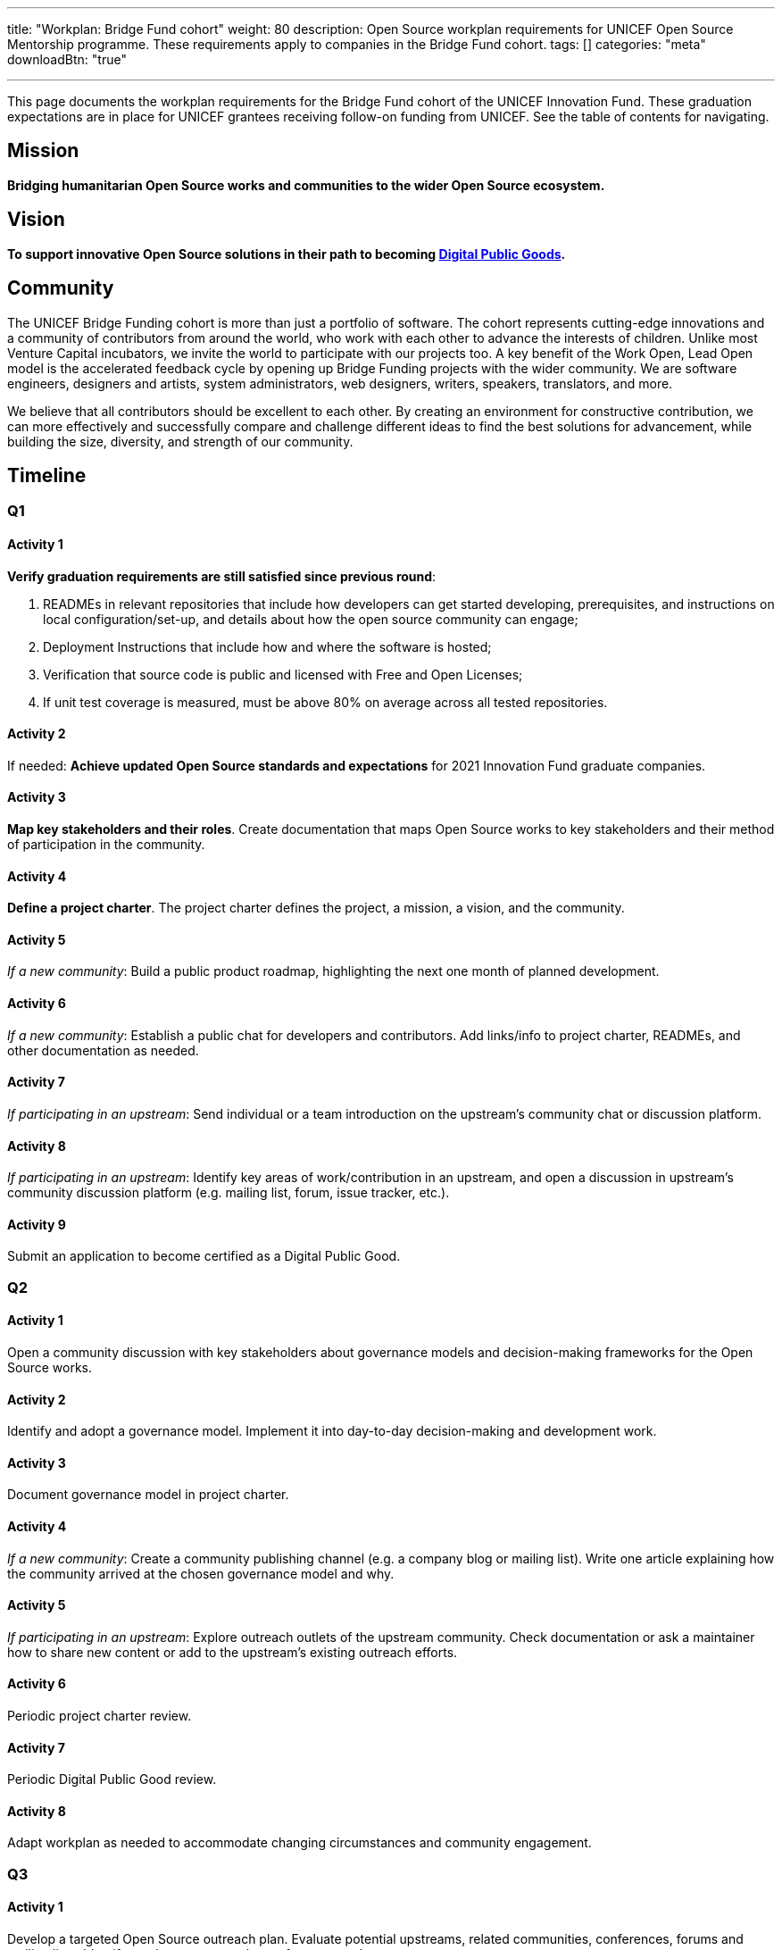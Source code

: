 ---
title: "Workplan: Bridge Fund cohort"
weight: 80
description: Open Source workplan requirements for UNICEF Open Source Mentorship programme. These requirements apply to companies in the Bridge Fund cohort.
tags: []
categories: "meta"
downloadBtn: "true"

---
// document settings
:hide-uri-scheme:
:toc:
// reference links
:unicef-advisor: Justin W. Flory
:unicef-advisor-email: jflory [at] unicef [dot] org

This page documents the workplan requirements for the Bridge Fund cohort of the UNICEF Innovation Fund.
These graduation expectations are in place for UNICEF grantees receiving follow-on funding from UNICEF.
See the table of contents for navigating.


[[mission]]
== Mission

*Bridging humanitarian Open Source works and communities to the wider Open Source ecosystem.*


[[vision]]
== Vision

*To support innovative Open Source solutions in their path to becoming https://en.wikipedia.org/wiki/Digital_public_goods[Digital Public Goods].*


[[community]]
== Community

The UNICEF Bridge Funding cohort is more than just a portfolio of software.
The cohort represents cutting-edge innovations and a community of contributors from around the world, who work with each other to advance the interests of children.
Unlike most Venture Capital incubators, we invite the world to participate with our projects too.
A key benefit of the Work Open, Lead Open model is the accelerated feedback cycle by opening up Bridge Funding projects with the wider community.
We are software engineers, designers and artists, system administrators, web designers, writers, speakers, translators, and more.

We believe that all contributors should be excellent to each other.
By creating an environment for constructive contribution, we can more effectively and successfully compare and challenge different ideas to find the best solutions for advancement, while building the size, diversity, and strength of our community.


[[timeline]]
== Timeline

[[timeline-q1]]
=== Q1

==== Activity 1

*Verify graduation requirements are still satisfied since previous round*:

. READMEs in relevant repositories that include how developers can get started developing, prerequisites, and instructions on local configuration/set-up, and details about how the open source community can engage;
. Deployment Instructions that include how and where the software is hosted;
. Verification that source code is public and licensed with Free and Open Licenses;
. If unit test coverage is measured, must be above 80% on average across all tested repositories.

==== Activity 2

If needed:
*Achieve updated Open Source standards and expectations* for 2021 Innovation Fund graduate companies.

==== Activity 3

*Map key stakeholders and their roles*.
Create documentation that maps Open Source works to key stakeholders and their method of participation in the community.

==== Activity 4

*Define a project charter*.
The project charter defines the project, a mission, a vision, and the community.

==== Activity 5

_If a new community_:
Build a public product roadmap, highlighting the next one month of planned development.

==== Activity 6

_If a new community_:
Establish a public chat for developers and contributors.
Add links/info to project charter, READMEs, and other documentation as needed.

==== Activity 7

_If participating in an upstream_:
Send individual or a team introduction on the upstream's community chat or discussion platform.

==== Activity 8

_If participating in an upstream_:
Identify key areas of work/contribution in an upstream, and open a discussion in upstream's community discussion platform (e.g. mailing list, forum, issue tracker, etc.).

==== Activity 9

Submit an application to become certified as a Digital Public Good.

[[timeline-q2]]
=== Q2

==== Activity 1

Open a community discussion with key stakeholders about governance models and decision-making frameworks for the Open Source works.

==== Activity 2

Identify and adopt a governance model. Implement it into day-to-day decision-making and development work.

==== Activity 3

Document governance model in project charter.

==== Activity 4

_If a new community_:
Create a community publishing channel (e.g. a company blog or mailing list).
Write one article explaining how the community arrived at the chosen governance model and why.

==== Activity 5

_If participating in an upstream_:
Explore outreach outlets of the upstream community.
Check documentation or ask a maintainer how to share new content or add to the upstream's existing outreach efforts.

==== Activity 6

Periodic project charter review.

==== Activity 7

Periodic Digital Public Good review.

==== Activity 8

Adapt workplan as needed to accommodate changing circumstances and community engagement.

[[timeline-q3]]
=== Q3

==== Activity 1

Develop a targeted Open Source outreach plan.
Evaluate potential upstreams, related communities, conferences, forums and mailing lists.
Identify a subset as most relevant for your product.

==== Activity 2

Participate in an external outreach event.
This means packaging your product and taking it to other relevant Open Source community conferences and events.
This looks different from team to team;
seek guidance from Open Source Mentor for more details.

==== Activity 3

Build community mindshare.
Invite others to participate.
Invite key stakeholders to be more active participants in project governance.
Interview community contributors to better understand what they enjoy and what they do not.

==== Activity 4

Periodic project charter review.

==== Activity 5

Periodic Digital Public Good review.

==== Activity 6

Adapt workplan as needed to accommodate changing circumstances and community engagement.

[[timeline-q4]]
=== Q4

==== Activity 1

Establish 6-18 month objectives.
Integrate into public product roadmap and project charter.

==== Activity 2

Continue execution of targeted Open Source outreach plan (Q3).

==== Activity 3

Final project charter review.

==== Activity 4

Final Digital Public Good review.

==== Activity 5

Growth planning, contextual analysis, and tailored support with Open Source Mentor.


[[references]]
== References

* https://docs.fedoraproject.org/en-US/project/[Mission and Foundation], _fedoraproject.org_
* https://www.atlassian.com/work-management/project-management/mission-and-vision[Mission vs. vision statements: definitions & examples], _atlassian.com_
